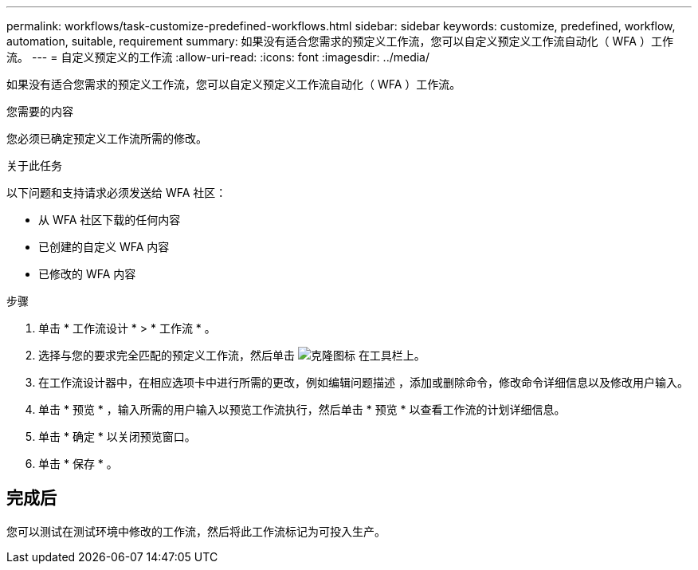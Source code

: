 ---
permalink: workflows/task-customize-predefined-workflows.html 
sidebar: sidebar 
keywords: customize, predefined, workflow, automation, suitable, requirement 
summary: 如果没有适合您需求的预定义工作流，您可以自定义预定义工作流自动化（ WFA ）工作流。 
---
= 自定义预定义的工作流
:allow-uri-read: 
:icons: font
:imagesdir: ../media/


[role="lead"]
如果没有适合您需求的预定义工作流，您可以自定义预定义工作流自动化（ WFA ）工作流。

.您需要的内容
您必须已确定预定义工作流所需的修改。

.关于此任务
以下问题和支持请求必须发送给 WFA 社区：

* 从 WFA 社区下载的任何内容
* 已创建的自定义 WFA 内容
* 已修改的 WFA 内容


.步骤
. 单击 * 工作流设计 * > * 工作流 * 。
. 选择与您的要求完全匹配的预定义工作流，然后单击 image:../media/clone_wfa_icon.gif["克隆图标"] 在工具栏上。
. 在工作流设计器中，在相应选项卡中进行所需的更改，例如编辑问题描述 ，添加或删除命令，修改命令详细信息以及修改用户输入。
. 单击 * 预览 * ，输入所需的用户输入以预览工作流执行，然后单击 * 预览 * 以查看工作流的计划详细信息。
. 单击 * 确定 * 以关闭预览窗口。
. 单击 * 保存 * 。




== 完成后

您可以测试在测试环境中修改的工作流，然后将此工作流标记为可投入生产。
